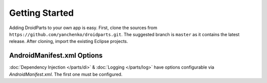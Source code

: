 .. _getting_started:

===============
Getting Started
===============

Adding DroidParts to your own app is easy.
First, clone the sources from ``https://github.com/yanchenko/droidparts.git``.
The suggested branch is ``master`` as it contains the latest release.
After cloning, import the existing Eclipse projects.

AndroidManifest.xml Options
---------------------------

:doc:`Dependency Injection </parts/di>` & :doc:`Logging </parts/log>` have
options configurable via `AndroidManifest.xml`. The first one must be
configured.